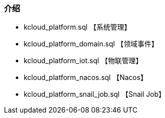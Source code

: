 === 介绍

- kcloud_platform.sql 【系统管理】
- kcloud_platform_domain.sql 【领域事件】
- kcloud_platform_iot.sql 【物联管理】
- kcloud_platform_nacos.sql 【Nacos】
- kcloud_platform_snail_job.sql 【Snail Job】
